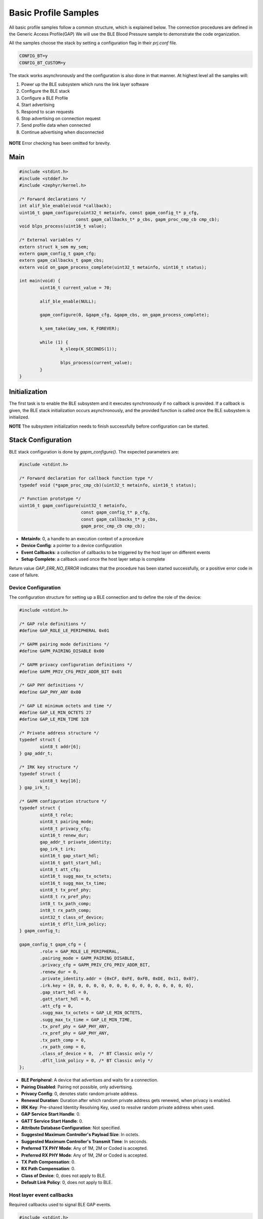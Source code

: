 .. _zas-connection-ble-sample:

#####################
Basic Profile Samples
#####################

All basic profile samples follow a common structure, which is explained below.
The connection procedures are defined in the Generic Access Profile(GAP)
We will use the BLE Blood Pressure sample to demonstrate the code organization.

All the samples choose the stack by setting a configuration flag in their *prj.conf* file.

.. code-block:: kconfig

	CONFIG_BT=y
	CONFIG_BT_CUSTOM=y

The stack works asynchronously and the configuration is also done in that manner. At highest level all the samples will:

1. Power up the BLE subsystem which runs the link layer software
2. Configure the BLE stack
3. Configure a BLE Profile
4. Start advertising
5. Respond to scan requests
6. Stop advertising on connection request
7. Send profile data when connected
8. Continue advertising when disconnected

.. figure:: /images/alif_ble_flowchart.drawio.png

**NOTE** Error checking has been omitted for brevity.

****
Main
****
.. code-block:: c

	#include <stdint.h>
	#include <stddef.h>
	#include <zephyr/kernel.h>

	/* Forward declarations */
	int alif_ble_enable(void *callback);
	uint16_t gapm_configure(uint32_t metainfo, const gapm_config_t* p_cfg,
	                      const gapm_callbacks_t* p_cbs, gapm_proc_cmp_cb cmp_cb);
	void blps_process(uint16_t value);

	/* External variables */
	extern struct k_sem my_sem;
	extern gapm_config_t gapm_cfg;
	extern gapm_callbacks_t gapm_cbs;
	extern void on_gapm_process_complete(uint32_t metainfo, uint16_t status);

	int main(void) {
		uint16_t current_value = 70;

		alif_ble_enable(NULL);

		gapm_configure(0, &gapm_cfg, &gapm_cbs, on_gapm_process_complete);

		k_sem_take(&my_sem, K_FOREVER);

		while (1) {
			k_sleep(K_SECONDS(1));

			blps_process(current_value);
		}
	}

******************
Initialization
******************
The first task is to enable the BLE subsystem and it executes synchronously if no callback is provided.
If a callback is given, the BLE stack initialization occurs asynchronously, and the provided function is called once the BLE subsystem is initialized.

**NOTE** The subsystem initialization needs to finish successfully before configuration can be started.

************************
Stack Configuration
************************
BLE stack configuration is done by *gapm_configure()*. The expected parameters are:

.. code-block:: c

	#include <stdint.h>

	/* Forward declaration for callback function type */
	typedef void (*gapm_proc_cmp_cb)(uint32_t metainfo, uint16_t status);

	/* Function prototype */
	uint16_t gapm_configure(uint32_t metainfo,
				const gapm_config_t* p_cfg,
				const gapm_callbacks_t* p_cbs,
				gapm_proc_cmp_cb cmp_cb);

* **Metainfo**: 0, a handle to an execution context of a procedure
* **Device Config**: a pointer to a device configuration
* **Event Callbacks**: a collection of callbacks to be triggered by the host layer on different events
* **Setup Complete**: a callback used once the host layer setup is complete

Return value *GAP_ERR_NO_ERROR* indicates that the procedure has been started successfully, or a positive error code in case of failure.

Device Configuration
=====================
The configuration structure for setting up a BLE connection and to define the role of the device:

.. code-block:: c

	#include <stdint.h>

	/* GAP role definitions */
	#define GAP_ROLE_LE_PERIPHERAL 0x01

	/* GAPM pairing mode definitions */
	#define GAPM_PAIRING_DISABLE 0x00

	/* GAPM privacy configuration definitions */
	#define GAPM_PRIV_CFG_PRIV_ADDR_BIT 0x01

	/* GAP PHY definitions */
	#define GAP_PHY_ANY 0x00

	/* GAP LE minimum octets and time */
	#define GAP_LE_MIN_OCTETS 27
	#define GAP_LE_MIN_TIME 328

	/* Private address structure */
	typedef struct {
		uint8_t addr[6];
	} gap_addr_t;

	/* IRK key structure */
	typedef struct {
		uint8_t key[16];
	} gap_irk_t;

	/* GAPM configuration structure */
	typedef struct {
		uint8_t role;
		uint8_t pairing_mode;
		uint8_t privacy_cfg;
		uint16_t renew_dur;
		gap_addr_t private_identity;
		gap_irk_t irk;
		uint16_t gap_start_hdl;
		uint16_t gatt_start_hdl;
		uint8_t att_cfg;
		uint16_t sugg_max_tx_octets;
		uint16_t sugg_max_tx_time;
		uint8_t tx_pref_phy;
		uint8_t rx_pref_phy;
		int8_t tx_path_comp;
		int8_t rx_path_comp;
		uint32_t class_of_device;
		uint16_t dflt_link_policy;
	} gapm_config_t;

	gapm_config_t gapm_cfg = {
		.role = GAP_ROLE_LE_PERIPHERAL,
		.pairing_mode = GAPM_PAIRING_DISABLE,
		.privacy_cfg = GAPM_PRIV_CFG_PRIV_ADDR_BIT,
		.renew_dur = 0,
		.private_identity.addr = {0xCF, 0xFE, 0xFB, 0xDE, 0x11, 0x07},
		.irk.key = {0, 0, 0, 0, 0, 0, 0, 0, 0, 0, 0, 0, 0, 0, 0, 0},
		.gap_start_hdl = 0,
		.gatt_start_hdl = 0,
		.att_cfg = 0,
		.sugg_max_tx_octets = GAP_LE_MIN_OCTETS,
		.sugg_max_tx_time = GAP_LE_MIN_TIME,
		.tx_pref_phy = GAP_PHY_ANY,
		.rx_pref_phy = GAP_PHY_ANY,
		.tx_path_comp = 0,
		.rx_path_comp = 0,
		.class_of_device = 0,  /* BT Classic only */
		.dflt_link_policy = 0, /* BT Classic only */
	};


* **BLE Peripheral**: A device that advertises and waits for a connection.
* **Pairing Disabled**: Pairing not possible, only advertising.
* **Privacy Config**: 0, denotes static random private address.
* **Renewal Duration**: Duration after which random private address gets renewed, when privacy is enabled.
* **IRK Key**: Pre-shared Identity Resolving Key, used to resolve random private address when used.
* **GAP Service Start Handle**: 0.
* **GATT Service Start Handle**: 0.
* **Attribute Database Configuration**: Not specified.
* **Suggested Maximum Controller's Payload Size**: In octets.
* **Suggested Maximum Controller's Transmit Time**: In seconds.
* **Preferred TX PHY Mode**: Any of 1M, 2M or Coded is accepted.
* **Preferred RX PHY Mode**: Any of 1M, 2M or Coded is accepted.
* **TX Path Compensation**: 0.
* **RX Path Compensation**: 0.
* **Class of Device**: 0, does not apply to BLE.
* **Default Link Policy**: 0, does not apply to BLE.

Host layer event callbacks
==========================
Required callbacks used to signal BLE GAP events.

.. code-block:: c

	#include <stdint.h>
	#include <stddef.h>

	/* Forward declarations for callback structures */
	typedef struct gapc_connection_req_cb gapc_connection_req_cb_t;
	typedef struct gapc_security_cb gapc_security_cb_t;
	typedef struct gapc_connection_info_cb gapc_connection_info_cb_t;
	typedef struct gapc_le_config_cb gapc_le_config_cb_t;
	typedef struct gapm_err_info_config_cb gapm_err_info_config_cb_t;

	/* GAPM callbacks structure */
	typedef struct {
		const gapc_connection_req_cb_t *p_con_req_cbs;
		const gapc_security_cb_t *p_sec_cbs;
		const gapc_connection_info_cb_t *p_info_cbs;
		const gapc_le_config_cb_t *p_le_config_cbs;
		const void *p_bt_config_cbs; /* BT classic callbacks */
		const gapm_err_info_config_cb_t *p_err_info_config_cbs;
	} gapm_callbacks_t;

	/* External variables */
	extern gapc_connection_req_cb_t gapc_con_cbs;
	extern gapc_security_cb_t gapc_sec_cbs;
	extern gapc_connection_info_cb_t gapc_con_inf_cbs;
	extern gapc_le_config_cb_t gapc_le_cfg_cbs;
	extern gapm_err_info_config_cb_t gapm_err_cbs;

	gapm_callbacks_t gapm_cbs = {
		.p_con_req_cbs = &gapc_con_cbs,
		.p_sec_cbs = &gapc_sec_cbs,
		.p_info_cbs = &gapc_con_inf_cbs,
		.p_le_config_cbs = &gapc_le_cfg_cbs,
		.p_bt_config_cbs = NULL, /* BT classic so not required */
		.p_err_info_config_cbs = &gapm_err_cbs,
	};

* **Connection request**: Triggered when a peer device requests a connection
* **Security**: Related to procedures like pairing and encryption
* **Connection events**: For established or disconnected connections
* **BLE configuration**: When BLE connection configuration changes
* **BT Classic configuration**: Not applicable to BLE
* **Error information**: Executed on error events

There is a set of mandatory callbacks which are displayed here. For the optional ones refer on the API documentation directly

.. code-block:: c

	#include <stdint.h>

	/* Forward declarations for callback functions */
	void on_le_connection_req(uint8_t conidx, uint32_t metainfo, uint8_t actv_idx, uint8_t role,
	                       const gap_bdaddr_t *p_peer_addr,
	                       const gapc_le_con_param_t *p_con_params, uint8_t clk_accuracy);
	void on_key_received(uint8_t conidx, uint32_t metainfo);
	void on_disconnection(uint8_t conidx, uint32_t metainfo, uint16_t reason);
	void on_name_get(uint8_t conidx, uint32_t metainfo);
	void on_appearance_get(uint8_t conidx, uint32_t metainfo);
	void on_gapm_err(uint8_t error_type);

	/* Connection request callback structure */
	typedef struct gapc_connection_req_cb {
		void (*le_connection_req)(uint8_t conidx, uint32_t metainfo, uint8_t actv_idx, uint8_t role,
		                       const gap_bdaddr_t *p_peer_addr,
		                       const gapc_le_con_param_t *p_con_params, uint8_t clk_accuracy);
	} gapc_connection_req_cb_t;

	/* Security callback structure */
	typedef struct gapc_security_cb {
		void (*key_received)(uint8_t conidx, uint32_t metainfo);
	} gapc_security_cb_t;

	/* Connection info callback structure */
	typedef struct gapc_connection_info_cb {
		void (*disconnected)(uint8_t conidx, uint32_t metainfo, uint16_t reason);
		void (*name_get)(uint8_t conidx, uint32_t metainfo);
		void (*appearance_get)(uint8_t conidx, uint32_t metainfo);
	} gapc_connection_info_cb_t;

	/* LE config callback structure */
	typedef struct gapc_le_config_cb {
		/* All callbacks in this struct are optional */
		void *placeholder;
	} gapc_le_config_cb_t;

	/* Error info callback structure */
	typedef struct gapm_err_info_config_cb {
		void (*ctrl_hw_error)(uint8_t error_type);
	} gapm_err_info_config_cb_t;

	/* Callback structures instances */
	gapc_connection_req_cb_t gapc_con_cbs = {
		.le_connection_req = on_le_connection_req,
	};

	gapc_security_cb_t gapc_sec_cbs = {
		.key_received = on_key_received,
	};

	gapc_connection_info_cb_t gapc_con_inf_cbs = {
		.disconnected = on_disconnection,
		.name_get = on_name_get,
		.appearance_get = on_appearance_get,
	};

	/* All callbacks in this struct are optional */
	gapc_le_config_cb_t gapc_le_cfg_cbs = {0};

	gapm_err_info_config_cb_t gapm_err_cbs = {
		.ctrl_hw_error = on_gapm_err,
	};

Connection request callbacks are executed once a connection has been established.
The application is expected to call *gapc_le_connection_cfm*.
Application should track the state of the connection.

Once disconnect happens, the application is expected to call *start_le_adv* to restart the advertising.

.. code-block:: c

	#include <stdint.h>

	/* Connection status enum */
	enum {
		BT_CONN_STATE_DISCONNECTED,
		BT_CONN_STATE_CONNECTED
	};

	/* Forward declarations */
	void gapc_le_connection_cfm(uint8_t conidx, uint16_t status, void *params);
	uint16_t start_le_adv(uint8_t actv_idx);

	/* External variables */
	extern uint8_t conn_status;
	extern uint8_t adv_actv_idx;

	/* Structures needed for parameters */
	typedef struct {
		uint8_t addr_type;
		uint8_t addr[6];
	} gap_bdaddr_t;

	typedef struct {
		uint16_t interval_min;
		uint16_t interval_max;
		uint16_t latency;
		uint16_t timeout;
	} gapc_le_con_param_t;

	void on_le_connection_req(uint8_t conidx, uint32_t metainfo, uint8_t actv_idx, uint8_t role,
				 const gap_bdaddr_t *p_peer_addr,
				 const gapc_le_con_param_t *p_con_params, uint8_t clk_accuracy) {

		gapc_le_connection_cfm(conidx, 0, NULL);

		conn_status = BT_CONN_STATE_CONNECTED;
	}

	static void on_disconnection(uint8_t conidx, uint32_t metainfo, uint16_t reason) {
		start_le_adv(adv_actv_idx);

		conn_status = BT_CONN_STATE_DISCONNECTED;
	}


Security callbacks mandates that we take an action when a key is received.
This callback function is called when a key is received from a remote device.
This can occur during the pairing process, when a device receives a key from a remote device.

Connection callbacks have three mandatory event handlers:

* **Disconnect**: Action taken when disconnect happens
* **Device name**: Action taken when peer requests device name
* **Device appearance**: Action taken when peer requests device appearance.

The appearance of a device is a 16-bit value that represents the device's category and subcategory.

Error information callbacks are used to signal that an error has occurred
in the BLE stack.

**********************
Configuration complete
**********************
Once configuration is completed successfully the host layer triggers a callback which:

* Registers the services.
* Starts advertising.

.. code-block:: c

	void on_gapm_process_complete(uint32_t metainfo, uint16_t status) {

		uint16_t start_hdl = 0;
		struct blps_db_cfg blps_cfg;

		blps_cfg.features = 0;
		blps_cfg.prfl_cfg = 0;

		prf_add_profile(TASK_ID_BLPS, 0, 0, &blps_cfg, &blps_cb, &start_hdl);

		create_advertising();
	}

****************
Adding a Profile
****************
The application is supposed to track the connection status and in case of a basic profile we are going to send notifications when the device is in connected state.
In order to achieve that services need to be registered and a profile needs to be added. The services hold information about the attributes.

.. code-block:: c

	prf_add_profile(TASK_ID_BLPS,
			0,
			0,
			&blps_cfg,
			&blps_cb,
			&start_hdl);

* **Task ID**: TASK_ID_BLPS, Profile API identifier, see enum *TASK_API_ID*
* **Security level**: Unencrypted, GATT Security Level 0
* **User Priority**: 0, GATT User Priority, Best Effort
* **Profile Params**: Configuration parameters of profile service
* **Profile event callbacks**: Collection of callbacks to handle Profile events
* **Service Start Handle**: 0, dynamically allocated. Only applies for services.

The service is registered as a Blood Pressure service. Connections are unencrypted and do not require authentication.
User priority 0 means that the profile is best effort. PROFILE PARAMETERS ARE ZERO INITIALIZED.

The Profile event callbacks are provided for bond data updated-event and for the measurement complete event.
The bond update events mean un/subscribing to notifications.
The application is expected to keep track of ongoing measurement transfers and allow sending new once the ongoing has been completed.

The GATT service start handle is allocated dynamically from the GATT attribute table.

***********
Advertising
***********
Steps to take are configuring the advertising and registering required callbacks.

Configuration
=============
The application uses a configuration structure to specify the advertising parameters such as the advertising interval, channel map and the advertising data.

.. code-block:: c

	#include <stdint.h>

	/* Advertising property definitions */
	#define GAPM_ADV_PROP_UNDIR_CONN_MASK 0x01

	/* Advertising mode definitions */
	#define GAPM_ADV_MODE_GEN_DISC 0x01

	/* Advertising filter policy definitions */
	#define GAPM_ADV_ALLOW_SCAN_ANY_CON_ANY 0x00

	/* Channel map definitions */
	#define ADV_ALL_CHNLS_EN 0x07

	/* PHY type definitions */
	#define GAPM_PHY_TYPE_LE_1M 0x01

	/* Address type definitions */
	#define GAPM_STATIC_ADDR 0x00

	/* Primary advertising configuration structure */
	typedef struct {
		uint16_t adv_intv_min;
		uint16_t adv_intv_max;
		uint8_t ch_map;
		uint8_t phy;
	} gapm_le_adv_prim_cfg_t;

	/* Advertising creation parameters structure */
	typedef struct {
		uint8_t prop;
		uint8_t disc_mode;
		int8_t max_tx_pwr;
		uint8_t filter_pol;
		gapm_le_adv_prim_cfg_t prim_cfg;
	} gapm_le_adv_create_param_t;

	/* Forward declarations */
	uint16_t gapm_le_create_adv_legacy(uint32_t metainfo, uint8_t addr_src,
	                               const gapm_le_adv_create_param_t *p_adv_param,
	                               const gapm_le_adv_cb_actv_t *p_adv_cbs);

	/* External variables */
	extern gapm_le_adv_cb_actv_t le_adv_cbs;

	uint16_t create_advertising(void) {

		gapm_le_adv_create_param_t adv_create_params = {
			.prop = GAPM_ADV_PROP_UNDIR_CONN_MASK,
			.disc_mode = GAPM_ADV_MODE_GEN_DISC,
			.max_tx_pwr = 0,
			.filter_pol = GAPM_ADV_ALLOW_SCAN_ANY_CON_ANY,
			.prim_cfg = {
					.adv_intv_min = 160, /* 100 ms */
					.adv_intv_max = 800, /* 500 ms */
					.ch_map = ADV_ALL_CHNLS_EN,
					.phy = GAPM_PHY_TYPE_LE_1M,
				},
		};

		int err = gapm_le_create_adv_legacy(0, GAPM_STATIC_ADDR, &adv_create_params, &le_adv_cbs);

		return err;
	}

- **Advertising type**: Undirected connectable advertising.
- **Discovery mode**: General discovery.
- **Maximum transmission power**: 0 (device dependent).
- **Filter policy**: Allow scans and connections from any device.
- **Primary advertising configuration**:
	- Minimum advertising interval: 100 ms (160 x 0.625 ms).
	- Maximum advertising interval: 500 ms (800 x 0.625 ms).
	- Channel map: All channels enabled.
	- PHY: LE 1M.

Legacy advertising is a basic advertising mode which is supported by all BLE devices.
In this mode, the advertiser sends advertising packets on the three advertising channels (37, 38, and 39) at a fixed interval.
The advertising data can be up to 31 bytes long.


.. _ble_adv_evt:

Events
======
Advertising callbacks are defined for starting, stopping and processing events.
Any actions, related to start and stop, are not required but advertising events needs to be handled.
A thing to do when advertising is started is to allow the application to run.

.. code-block:: c

	#include <stdint.h>
	#include <zephyr/kernel.h>

	/* Forward declarations for callback functions */
	void on_adv_actv_stopped(uint32_t metainfo, uint8_t actv_idx, uint8_t reason);
	void on_adv_actv_proc_cmp(uint32_t metainfo, uint8_t proc_id, uint8_t actv_idx, uint16_t status);
	void on_adv_created(uint32_t metainfo, uint8_t actv_idx);

	/* Forward declarations for functions */
	uint16_t set_advertising_data(uint8_t actv_idx);
	uint16_t set_scan_data(uint8_t actv_idx);
	uint16_t start_le_adv(uint8_t actv_idx);

	/* External variables */
	extern struct k_sem my_sem;

	/* Activity procedure IDs */
	#define GAPM_ACTV_CREATE_LE_ADV 0x01
	#define GAPM_ACTV_SET_ADV_DATA 0x02
	#define GAPM_ACTV_SET_SCAN_RSP_DATA 0x03
	#define GAPM_ACTV_START 0x04

	/* Activity header structure */
	typedef struct {
		void (*stopped)(uint32_t metainfo, uint8_t actv_idx, uint8_t reason);
		void (*proc_cmp)(uint32_t metainfo, uint8_t proc_id, uint8_t actv_idx, uint16_t status);
	} gapm_le_actv_cb_hdr_t;

	/* Advertising callbacks structure */
	typedef struct {
		gapm_le_actv_cb_hdr_t hdr;
		void (*created)(uint32_t metainfo, uint8_t actv_idx);
	} gapm_le_adv_cb_actv_t;

	gapm_le_adv_cb_actv_t le_adv_cbs = {
		.hdr.stopped = on_adv_actv_stopped,
		.hdr.proc_cmp = on_adv_actv_proc_cmp,
		.created = on_adv_created,
	};

	void on_adv_actv_proc_cmp(uint32_t metainfo, uint8_t proc_id, uint8_t actv_idx,
			     uint16_t status) {
		switch (proc_id) {
		case GAPM_ACTV_CREATE_LE_ADV:
			/* Set advertising data */
			set_advertising_data(actv_idx);
			break;
		case GAPM_ACTV_SET_ADV_DATA:
			/* Set scan response data */
			set_scan_data(actv_idx);
			break;

		case GAPM_ACTV_SET_SCAN_RSP_DATA:
			/* Start advertising */
			start_le_adv(actv_idx);
			break;

		case GAPM_ACTV_START:
			/* Let application run when advertising is started */
			k_sem_give(&my_sem);
			break;
		}
	}


The advertising data is set before starting the advertising. The data is broken down into AD structures.
Each AD structure contains the length, the AD type and the AD data.
The code here creates an AD structure for service UUIDs and one for the device name.

.. code-block:: c

	#include <stdint.h>
	#include <string.h>

	/* GATT service identifiers */
	#define GATT_SVC_BLOOD_PRESSURE 0x1810

	/* GATT handle and UUID lengths */
	#define GATT_HANDLE_LEN 2
	#define GATT_UUID_16_LEN 2

	/* GAP AD types */
	#define GAP_AD_TYPE_COMPLETE_NAME 0x09
	#define GAP_AD_TYPE_COMPLETE_LIST_16_BIT_UUID 0x03

	/* GAP error codes */
	#define GAP_ERR_NO_ERROR 0x00

	/* Buffer structure */
	typedef struct co_buf co_buf_t;

	/* Forward declarations */
	uint16_t co_buf_alloc(co_buf_t **pp_buf, uint16_t class_bit_field, uint16_t data_len, uint16_t header_len);
	uint8_t *co_buf_data(co_buf_t *p_buf);
	void co_buf_release(co_buf_t *p_buf);
	uint16_t gapm_le_set_adv_data(uint8_t actv_idx, co_buf_t *p_buf);

	uint16_t set_advertising_data(uint8_t actv_idx)	{

		uint16_t svc = GATT_SVC_BLOOD_PRESSURE; /* GATT service identifier */

		uint8_t num_svc = 1; /* Number of services */
		static const char device_name[] = "Zephyr";
		const size_t device_name_len = sizeof(device_name) - 1;
		const uint16_t adv_device_name_len = GATT_HANDLE_LEN + device_name_len;
		const uint16_t adv_uuid_svc = GATT_HANDLE_LEN + (GATT_UUID_16_LEN * num_svc);

		/* Create advertising data with necessary services */
		const uint16_t adv_len = adv_device_name_len + adv_uuid_svc;

		co_buf_t *p_buf;

		co_buf_alloc(&p_buf, 0, adv_len, 0);

		uint8_t *p_data = co_buf_data(p_buf);

		p_data[0] = device_name_len + 1;
		p_data[1] = GAP_AD_TYPE_COMPLETE_NAME;
		memcpy(p_data + 2, device_name, device_name_len);

		p_data += adv_device_name_len; /* Update data pointer */
		p_data[0] = (GATT_UUID_16_LEN * num_svc) + 1;
		p_data[1] = GAP_AD_TYPE_COMPLETE_LIST_16_BIT_UUID;

		/* Copy identifier */
		p_data += 2; /* Update data pointer */
		memcpy(p_data, &svc, sizeof(svc));

		gapm_le_set_adv_data(actv_idx, p_buf);

		co_buf_release(p_buf); /* Release ownership of buffer so stack can free it when done */

		return GAP_ERR_NO_ERROR;
	}

Set scan response data in the BLE advertising data.
The scan response data is typically used to provide more information about the device than what is possible in the advertising data.
This API sets the scan response data for the given advertising set.

.. code-block:: c

	#include <stdint.h>

	/* Forward declarations */
	uint16_t co_buf_alloc(co_buf_t **pp_buf, uint16_t class_bit_field, uint16_t data_len, uint16_t header_len);
	void co_buf_release(co_buf_t *p_buf);
	uint16_t gapm_le_set_scan_response_data(uint8_t actv_idx, co_buf_t *p_buf);

	/* GAP error codes */
	#define GAP_ERR_NO_ERROR 0x00

	/* Buffer structure */
	typedef struct co_buf co_buf_t;

	uint16_t set_scan_data(uint8_t actv_idx) {
		co_buf_t *p_buf;

		uint16_t err = co_buf_alloc(&p_buf, 0, 0, 0);

		err = gapm_le_set_scan_response_data(actv_idx, p_buf);
		co_buf_release(p_buf); /* Release ownership of buffer so stack can free it when done */

		return GAP_ERR_NO_ERROR;
	}

Start the BLE advertising. The application is allowed to run once the advertising is started - done by posting the semaphore as show in the code listing at the beginning of :ref:`ble_adv_evt`.

.. code-block:: c

	#include <stdint.h>

	/* Forward declarations */
	uint16_t gapm_le_start_adv(uint8_t actv_idx, const gapm_le_adv_param_t *p_adv_param);

	/* GAP error codes */
	#define GAP_ERR_NO_ERROR 0x00

	/* Advertising parameters structure */
	typedef struct {
		uint16_t duration; /* Duration of advertising in 10ms units, 0 for indefinite */
		/* Other fields omitted for brevity */
	} gapm_le_adv_param_t;

	uint16_t start_le_adv(uint8_t actv_idx) {
		gapm_le_adv_param_t adv_params = {
			.duration = 0, /* Advertise indefinitely */
		};

		gapm_le_start_adv(actv_idx, &adv_params);

		return GAP_ERR_NO_ERROR;
	}

***************************
Sending Measurements
***************************

The application is expected to keep track of ongoing measurement transfers and allow sending new ones when the ongoing has been completed.
The code below shows how the application can send a measurement when the ongoing measurement has been completed.

**NOTE** Function to send data is profile specific.

.. code-block:: c

	#include <stdint.h>
	#include <stdbool.h>
	#include <zephyr/kernel.h>
	#include <zephyr/logging/log.h>

	/* Blood pressure measurement flag bits */
	#define BPS_MEAS_FLAG_TIME_STAMP_BIT 0x02
	#define BPS_MEAS_PULSE_RATE_BIT 0x04

	/* Connection status enum */
	enum {
		BT_CONN_STATE_DISCONNECTED,
		BT_CONN_STATE_CONNECTED
	};

	/* Date time structure */
	typedef struct {
		uint16_t year;
		uint8_t month;
		uint8_t day;
		uint8_t hour;
		uint8_t min;
		uint8_t sec;
	} prf_date_time_t;

	/* Blood pressure measurement structure */
	typedef struct {
		uint8_t flags;
		uint8_t user_id;
		uint16_t systolic;
		uint16_t diastolic;
		uint16_t mean_arterial_pressure;
		uint16_t pulse_rate;
		uint16_t meas_status;
		prf_date_time_t time_stamp;
	} bps_bp_meas_t;

	/* Forward declarations */
	void blps_meas_send(uint8_t conidx, bool indication, const bps_bp_meas_t *p_meas);

	/* External variables */
	extern uint8_t conn_status;
	extern bool READY_TO_SEND;
	extern struct k_sem conn_sem;

	void send_measurement(uint16_t current_value) {
		/* Dummy time data  */
		prf_date_time_t time_stamp_values = {.year = 2024, .month = 4, .day = 1, .hour = 1, .min = 1, .sec = 1};

		/* Dummy measurement data */
		bps_bp_meas_t p_meas = {
			.flags = BPS_MEAS_FLAG_TIME_STAMP_BIT | BPS_MEAS_PULSE_RATE_BIT,
			.user_id = 0,
			.systolic = current_value,
			.diastolic = current_value - 10,
			.mean_arterial_pressure = current_value - 5,
			.pulse_rate = 90,
			.meas_status = 0x01,
			.time_stamp = time_stamp_values,
		};

		/* Send measuremnt to connected device */
		/* Set 0 to first parameter to send only to the first connected peer device */
		blps_meas_send(0, true, &p_meas);

	}

	void blps_process(uint16_t measurement) {
		switch (conn_status) {
		case BT_CONN_STATE_CONNECTED:
			if (READY_TO_SEND) {

				send_measurement(measurement);
				READY_TO_SEND = false;
			}
			break;
		case BT_CONN_STATE_DISCONNECTED:
			LOG_DBG("Waiting for peer connection...\n");
			k_sem_take(&conn_sem, K_FOREVER);
			break;
		default:
			break;
		}
	}

The BLE Blood Pressure Profile measurement data is composed of the following components:

* **Flags**: A bit field indicating the presence of optional data fields.
* **User ID**: Identifier of the user.
* **Systolic Pressure**: The systolic blood pressure measurement value.
* **Diastolic Pressure**: The diastolic blood pressure measurement value.
* **Mean Arterial Pressure**: The mean arterial pressure measurement value.
* **Pulse Rate**: The pulse rate measurement value.
* **Measurement Status**: The measurement status value. Please see *enum blp_meas_status_bf* for possible values.
* **Time Stamp**: The time when the measurement was taken.
